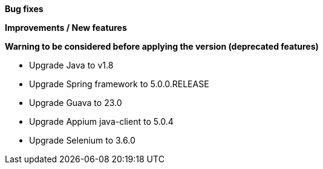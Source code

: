 *Bug fixes*
[square]

*Improvements / New features*
[square]

*Warning to be considered before applying the version (deprecated features)*
[square]
* Upgrade Java to v1.8
* Upgrade Spring framework to 5.0.0.RELEASE
* Upgrade Guava to 23.0
* Upgrade Appium java-client to 5.0.4
* Upgrade Selenium to 3.6.0



